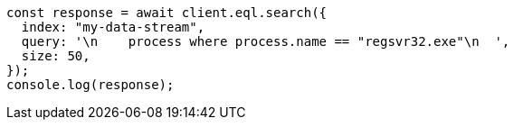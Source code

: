// This file is autogenerated, DO NOT EDIT
// Use `node scripts/generate-docs-examples.js` to generate the docs examples

[source, js]
----
const response = await client.eql.search({
  index: "my-data-stream",
  query: '\n    process where process.name == "regsvr32.exe"\n  ',
  size: 50,
});
console.log(response);
----
